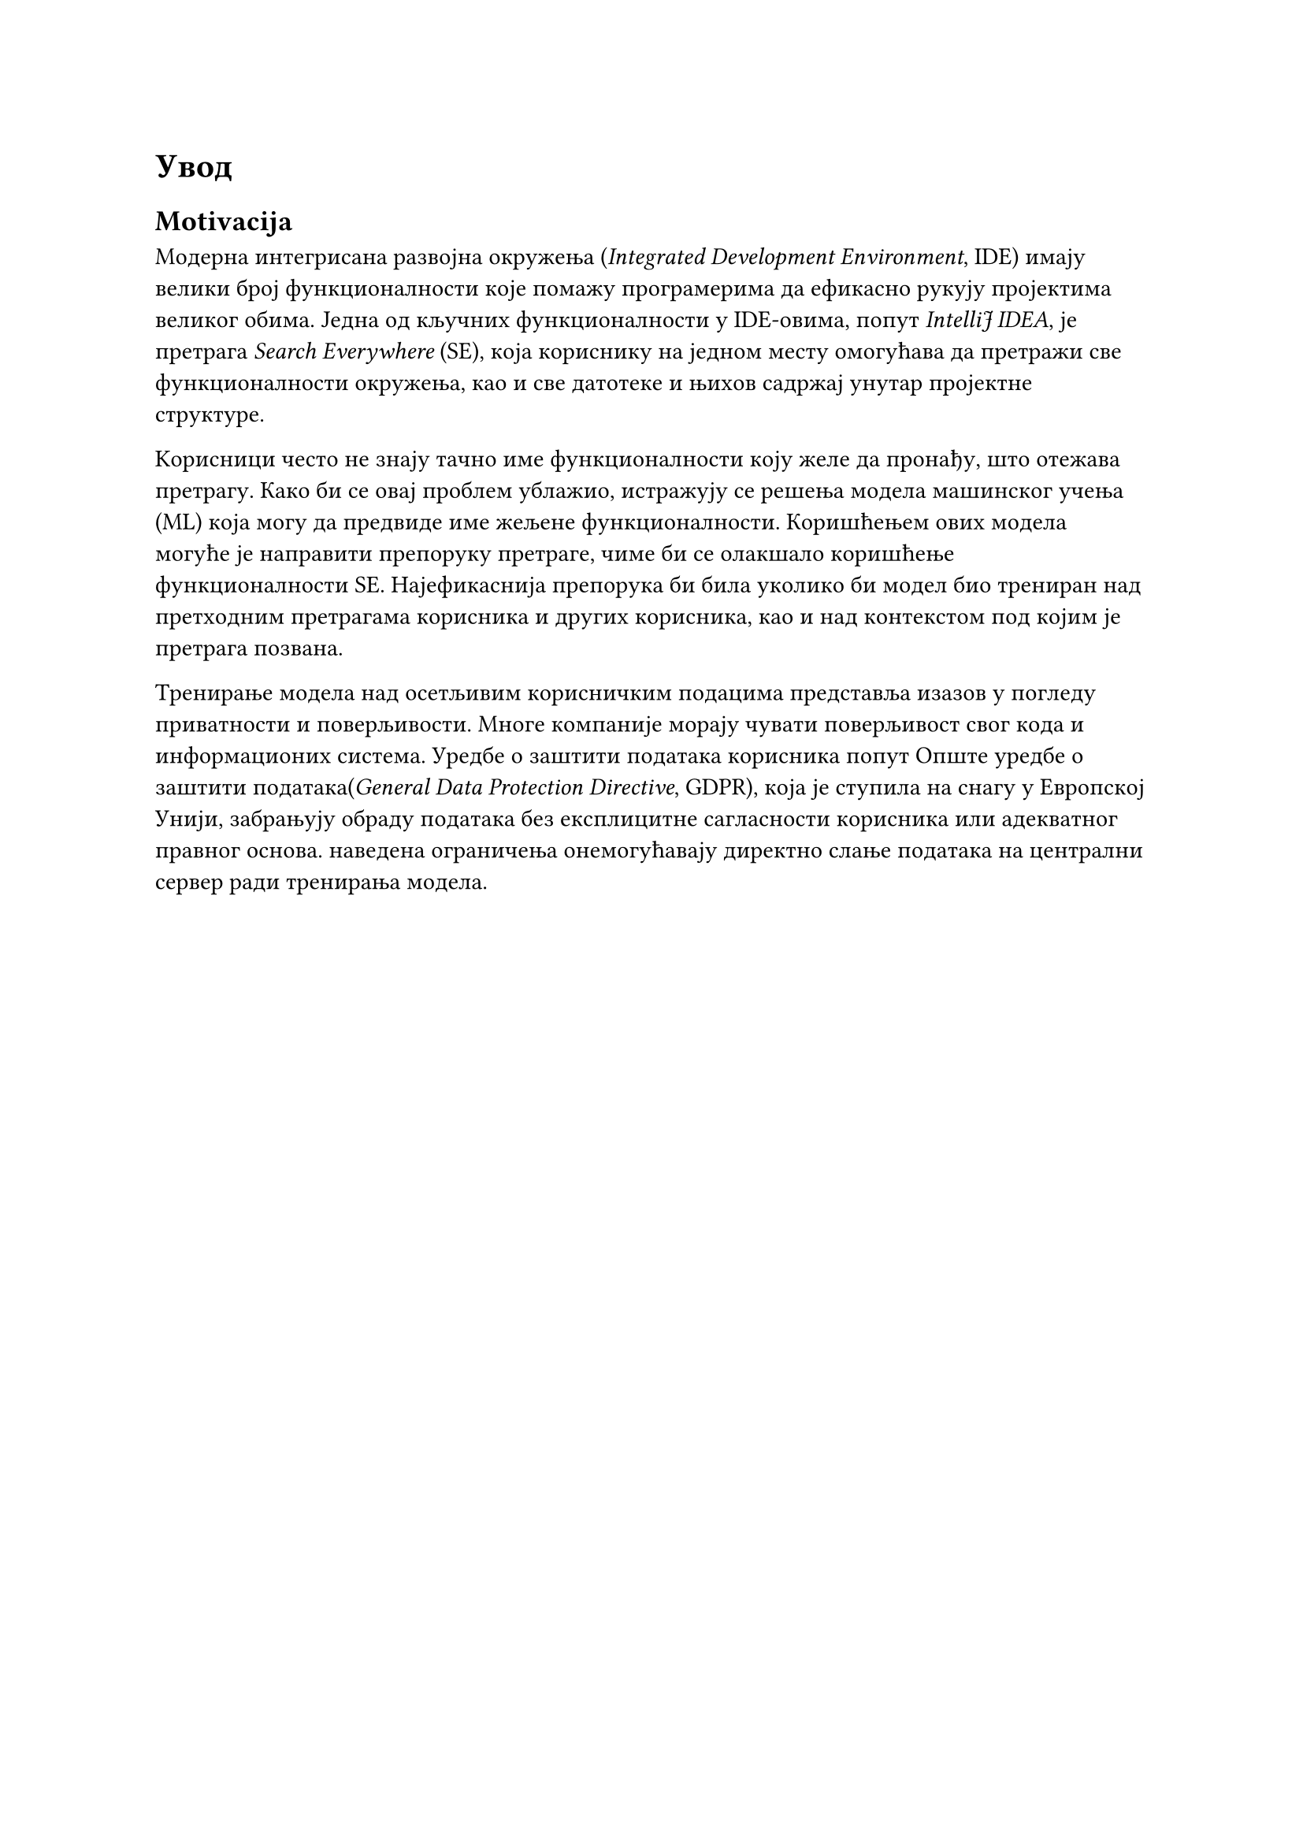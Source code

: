 = Увод
<увод>

== Motivacija

Модерна интегрисана развојна окружења (_Integrated Development Environment_, IDE)
имају велики број функционалности које помажу програмерима да ефикасно рукују
пројектима великог обима. Једна од кључних функционалности у IDE-овима, попут
_IntelliJ IDEA_, је претрага _Search Everywhere_ (SE), која кориснику на једном месту
омогућава да претражи све функционалности окружења, као и све датотеке и њихов
садржај унутар пројектне структуре.

Kорисници често не знају тачно име функционалности коју желе да пронађу, што
отежава претрагу. Како би се овај проблем ублажио, истражују се решења модела
машинског учења (ML) која могу да предвиде име жељене функционалности.
Коришћењем ових модела могуће је направити препоруку претраге, чиме би се
олакшало коришћење функционалности SE. Најефикаснија препорука би била
уколико би модел био трениран над претходним претрагама корисника и
других корисника, као и над контекстом под којим је претрага позвана.

Тренирање модела над осетљивим корисничким подацима представља изазов у
погледу приватности и поверљивости. Многе компаније морају чувати поверљивост
свог кода и информационих система. Уредбе о заштити података корисника попут
Опште уредбе о заштити података(_General Data Protection Directive_, GDPR), која
је ступила на снагу у Европској Унији, забрањују обраду података без експлицитне
сагласности корисника или адекватног правног основа. наведена ограничења онемогућавају
директно слање података на централни сервер ради тренирања модела.
